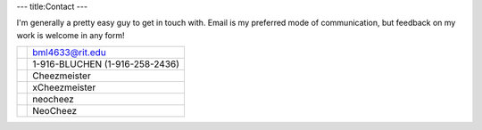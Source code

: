 ---
title:Contact
---


I'm generally a pretty easy guy to get in touch with. Email is my preferred mode of communication, but feedback on my work is welcome in any form!

==========  ====================
|email|      bml4633@rit.edu
|phone|      1-916-BLUCHEN (1-916-258-2436)
|google|     Cheezmeister
|gamertag|   xCheezmeister
|identica|   neocheez
|twitter|    NeoCheez
==========  ====================

.. |email|    image:: $root/content/icons/email.png
.. |phone|    image:: $root/content/icons/phone.png
.. |google|   image:: $root/content/icons/google.png
.. |aim|      image:: $root/content/icons/aim.ico
.. |yim|      image:: $root/content/icons/yim.ico
.. |gamertag| image:: $root/content/icons/gamertag.png
.. |identica| image:: $root/content/icons/identica.png
.. |twitter|  image:: $root/content/icons/twitter.png

.. |aim|        HeWhoLikethCheez
.. |yim|        HeWhoLikethCheez
